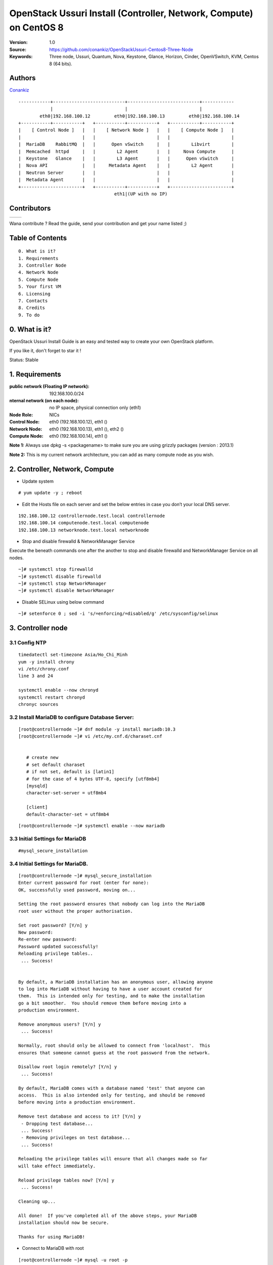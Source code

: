 =====================================================================
  OpenStack Ussuri Install (Controller, Network, Compute) on CentOS 8
=====================================================================

:Version: 1.0
:Source: https://github.com/conankiz/OpenStackUssuri-Centos8-Three-Node
:Keywords: Three node, Ussuri, Quantum, Nova, Keystone, Glance, Horizon, Cinder, OpenVSwitch, KVM, Centos 8 (64 bits).

Authors
==========

`Conankiz <http://www.linkedin.com/profile/>`_ 

::

      ------------+---------------------------+---------------------------+------------
                  |                           |                           |
              eth0|192.168.100.12         eth0|192.168.100.13         eth0|192.168.100.14
      +-----------+-----------+   +-----------+-----------+   +-----------+-----------+
      |    [ Control Node ]   |   |    [ Network Node ]   |   |    [ Compute Node ]   |
      |                       |   |                       |   |                       |
      |  MariaDB    RabbitMQ  |   |      Open vSwitch     |   |        Libvirt        |
      |  Memcached  httpd     |   |        L2 Agent       |   |     Nova Compute      |
      |  Keystone   Glance    |   |        L3 Agent       |   |      Open vSwitch     |
      |  Nova API             |   |     Metadata Agent    |   |        L2 Agent       |
      |  Neutron Server       |   |                       |   |                       |
      |  Metadata Agent       |   |                       |   |                       |
      +-----------------------+   +-----------+-----------+   +-----------------------+
                                          eth1|(UP with no IP)

Contributors
==========

=================================================== =======================================================

 
=================================================== =======================================================

Wana contribute ? Read the guide, send your contribution and get your name listed ;)

Table of Contents
=================

::

  0. What is it?
  1. Requirements
  3. Controller Node
  4. Network Node
  5. Compute Node
  5. Your first VM
  6. Licensing
  7. Contacts
  8. Credits
  9. To do

0. What is it?
==============

OpenStack Ussuri Install Guide is an easy and tested way to create your own OpenStack platform. 

If you like it, don't forget to star it !

Status: Stable


1. Requirements
====================
:public network (Floating IP network): 192.168.100.0/24
:nternal network (on each node): no IP space, physical connection only (eth1)
:Node Role: NICs
:Control Node: eth0 (192.168.100.12), eth1 ()
:Network Node: eth0 (192.168.100.13), eth1 (), eth2 ()
:Compute Node: eth0 (192.168.100.14), eth1 ()

**Note 1:** Always use dpkg -s <packagename> to make sure you are using grizzly packages (version : 2013.1)

**Note 2:** This is my current network architecture, you can add as many compute node as you wish.

.. image:: http://i.imgur.com/Frsughe.jpg

2. Controller, Network, Compute
====================
- Update system
::

  # yum update -y ; reboot
   
- Edit the Hosts file on each server and set the below entries in case you don’t your local DNS server.
::

    192.168.100.12 controllernode.test.local controllernode
    192.168.100.14 computenode.test.local computenode
    192.168.100.13 networknode.test.local networknode

- Stop and disable firewalld & NetworkManager Service
Execute the beneath commands one after the another to stop and disable firewalld and NetworkManager Service on all nodes.
::

    ~]# systemctl stop firewalld 
    ~]# systemctl disable firewalld 
    ~]# systemctl stop NetworkManager 
    ~]# systemctl disable NetworkManager
    
- Disable SELinux using below command
::

    ~]# setenforce 0 ; sed -i 's/=enforcing/=disabled/g' /etc/sysconfig/selinux
    
3. Controller node
====================
3.1 Config NTP
--------------
::

    timedatectl set-timezone Asia/Ho_Chi_Minh
    yum -y install chrony
    vi /etc/chrony.conf
    line 3 and 24

    systemctl enable --now chronyd
    systemctl restart chronyd
    chronyc sources


3.2 Install MariaDB to configure Database Server:
---------------
::

   [root@controllernode ~]# dnf module -y install mariadb:10.3
   [root@controllernode ~]# vi /etc/my.cnf.d/charaset.cnf
  
   
      # create new
      # set default charaset
      # if not set, default is [latin1]
      # for the case of 4 bytes UTF-8, specify [utf8mb4]
      [mysqld]
      character-set-server = utf8mb4

      [client]
      default-character-set = utf8mb4
::

  [root@controllernode ~]# systemctl enable --now mariadb

3.3 Initial Settings for MariaDB
----------------
::

    #mysql_secure_installation
    
3.4 	Initial Settings for MariaDB.
----------------
::

      [root@controllernode ~]# mysql_secure_installation
      Enter current password for root (enter for none): 
      OK, successfully used password, moving on...

      Setting the root password ensures that nobody can log into the MariaDB
      root user without the proper authorisation.

      Set root password? [Y/n] y
      New password: 
      Re-enter new password: 
      Password updated successfully!
      Reloading privilege tables..
       ... Success!


      By default, a MariaDB installation has an anonymous user, allowing anyone
      to log into MariaDB without having to have a user account created for
      them.  This is intended only for testing, and to make the installation
      go a bit smoother.  You should remove them before moving into a
      production environment.

      Remove anonymous users? [Y/n] y
       ... Success!

      Normally, root should only be allowed to connect from 'localhost'.  This
      ensures that someone cannot guess at the root password from the network.

      Disallow root login remotely? [Y/n] y
       ... Success!

      By default, MariaDB comes with a database named 'test' that anyone can
      access.  This is also intended only for testing, and should be removed
      before moving into a production environment.

      Remove test database and access to it? [Y/n] y
       - Dropping test database...
       ... Success!
       - Removing privileges on test database...
       ... Success!

      Reloading the privilege tables will ensure that all changes made so far
      will take effect immediately.

      Reload privilege tables now? [Y/n] y
       ... Success!

      Cleaning up...

      All done!  If you've completed all of the above steps, your MariaDB
      installation should now be secure.

      Thanks for using MariaDB!

- Connect to MariaDB with root
::

    [root@controllernode ~]# mysql -u root -p
    Enter password: 
    Welcome to the MariaDB monitor.  Commands end with ; or \g.
    Your MariaDB connection id is 18
    Server version: 10.3.17-MariaDB MariaDB Server

    Copyright (c) 2000, 2018, Oracle, MariaDB Corporation Ab and others.

    Type 'help;' or '\h' for help. Type '\c' to clear the current input statement.

    MariaDB [(none)]>
    
3.5 Add Repository of Openstack Ussuri and also Upgrade CentOS System
------------
- Especially, it needs to upgrade some Python3 packages from Openstack Ussuri repository.
::

     [root@controllernode ~]# dnf -y install centos-release-openstack-ussuri
     [root@controllernode ~]# sed -i -e "s/enabled=1/enabled=0/g" /etc/yum.repos.d/CentOS-OpenStack-ussuri.repo
     [root@controllernode ~]# dnf --enablerepo=centos-openstack-ussuri -y upgrade

3.6 	Install RabbitMQ, Memcached.
---------------
- enable PowerTools
::

    [root@controllernode ~]# dnf --enablerepo=PowerTools -y install rabbitmq-server memcached
    [root@controllernode ~]# vi /etc/my.cnf.d/mariadb-server.cnf
      # add into [mysqld] section
      [mysqld]
      .....
      .....
      # default value 151 is not enough on Openstack Env
      max_connections=500
      
    [root@controllernode ~]# vi /etc/sysconfig/memcached
      # line 5: change (listen all)
      OPTIONS="-l 0.0.0.0,::"
    
    [root@controllernode ~]# systemctl restart mariadb rabbitmq-server memcached
    [root@controllernode ~]# systemctl enable mariadb rabbitmq-server memcached
    
- add openstack user
- set any password you like for [password]

::

    [root@controllernode ~]# rabbitmqctl add_user openstack password
    Adding user "openstack"
    [root@controllernode ~]# rabbitmqctl set_permissions openstack ".*" ".*" ".*"
    Setting permissions for user "openstack" in vhost "/" ...


3.7 Configure Keystone
------------
Install and Configure OpenStack Identity Service (Keystone)
- Add a User and Database on MariaDB for Keystone

::

      [root@controllernode ~]# mysql -u root -p
      Enter password: 
      Welcome to the MariaDB monitor.  Commands end with ; or \g.
      Your MariaDB connection id is 8
      Server version: 10.3.17-MariaDB MariaDB Server

      Copyright (c) 2000, 2018, Oracle, MariaDB Corporation Ab and others.

      Type 'help;' or '\h' for help. Type '\c' to clear the current input statement.

      MariaDB [(none)]> create database keystone;
      Query OK, 1 row affected (0.001 sec)

      MariaDB [(none)]> grant all privileges on keystone.* to keystone@'localhost' identified by 'password'; 
      Query OK, 0 rows affected (0.003 sec)

      MariaDB [(none)]> grant all privileges on keystone.* to keystone@'%' identified by 'password'; 
      Query OK, 0 rows affected (0.000 sec)

      MariaDB [(none)]> flush privileges;
      Query OK, 0 rows affected (0.001 sec)

      MariaDB [(none)]> exit
      Bye

- Install Keystone
 + install from Ussuri, EPEL, PowerTools
 
::
    
    [root@controllernode ~]# dnf --enablerepo=centos-openstack-ussuri,PowerTools -y install openstack-keystone python3-openstackclient httpd mod_ssl python3-mod_wsgi python3-oauth2client
 
- Config Keystone

::
      
      
      [root@controllernode ~]# vi /etc/keystone/keystone.conf
      # line 430: add the line to specify Memcache server
      memcache_servers = 192.168.100.12:11211
      # line 574: add the line to specify MariaDB connection info
      connection = mysql+pymysql://keystone:password@192.168.100.12/keystone
      # line 2446: uncomment
      provider = fernet
      
      [root@controllernode ~]# su -s /bin/bash keystone -c "keystone-manage db_sync"
  + initialize keys
  ::
  
      [root@controllernode ~]# keystone-manage fernet_setup --keystone-user keystone --keystone-group keystone
      [root@controllernode ~]# keystone-manage credential_setup --keystone-user keystone --keystone-group keystone
  
  + define Keystone Host
  ::
  
      [root@controllernode ~]# export controller=192.168.100.12
  + bootstrap keystone
  +replace any password you like for [adminpassword] section
  ::
  
        [root@controllernode ~]# keystone-manage bootstrap --bootstrap-password adminpassword \
        > --bootstrap-admin-url http://$controller:5000/v3/ \
        > --bootstrap-internal-url http://$controller:5000/v3/ \
        > --bootstrap-public-url http://$controller:5000/v3/ \
        > --bootstrap-region-id RegionOne
- 	Enable settings for Keystone and start Apache httpd
::

      [root@controllernode ~]# vi /etc/httpd/conf/httpd.conf
      # line 98: uncomment and change to your server name
      ServerName ServerName controllernode.test.local:80
      
      [root@controllernode ~]# ln -s /usr/share/keystone/wsgi-keystone.conf /etc/httpd/conf.d/
      [root@controllernode ~]# systemctl enable --now httpd
      Created symlink /etc/systemd/system/multi-user.target.wants/httpd.service → /usr/lib/systemd/system/httpd.service.
      
3.7.1 Add Projects on Keystone
* Create and Load environment variables file
  The password for [OS_PASSWORD] is the one you set it on bootstrapping keystone.
  The URL for [OS_AUTH_URL] is the Keystone server's hostname or IP address.
  ::
  
    [root@controllernode ~]#  vi ~/keystonerc
    
    export OS_PROJECT_DOMAIN_NAME=default
    export OS_USER_DOMAIN_NAME=default
    export OS_PROJECT_NAME=admin
    export OS_USERNAME=admin
    export OS_PASSWORD=adminpassword
    export OS_AUTH_URL=http://10.0.0.30:5000/v3
    export OS_IDENTITY_API_VERSION=3
    export OS_IMAGE_API_VERSION=2
    export PS1='[\u@\h \W(keystone)]\$ '
    
    [root@controllernode ~]# chmod 600 ~/keystonerc
    [root@controllernode ~]# source ~/keystonerc
    [root@controllernode ~(keystone)]# echo "source ~/keystonerc " >> ~/.bash_profile
    
* create [service] project
::

    [root@controllernode ~(keystone)]# openstack project create --domain default --description "Service Project" service
    +-------------+----------------------------------+
    | Field       | Value                            |
    +-------------+----------------------------------+
    | description | Service Project                  |
    | domain_id   | default                          |
    | enabled     | True                             |
    | id          | 0834ee0e0aab41faaea4652d5880fa90 |
    | is_domain   | False                            |
    | name        | service                          |
    | options     | {}                               |
    | parent_id   | default                          |
    | tags        | []                               |
    +-------------+----------------------------------+
    
* confirm settings
::

      [root@controllernode ~(keystone)]# openstack project list
      +----------------------------------+---------+
      | ID                               | Name    |
      +----------------------------------+---------+
      | 0834ee0e0aab41faaea4652d5880fa90 | service |
      | 0ac7f9ef37e340cc9aaeba4ef1d3d15e | admin   |
      +----------------------------------+---------+
3.9. Configure Glance - Install and Configure OpenStack Image Service (Glance)
-------------------
- Add users and others for Glance in Keystone
   * create [glance] user in [service] project::
   
      [root@controllernode ~(keystone)]# openstack user create --domain default --project service --password servicepassword glance
      +---------------------+----------------------------------+
      | Field               | Value                            |
      +---------------------+----------------------------------+
      | default_project_id  | 0834ee0e0aab41faaea4652d5880fa90 |
      | domain_id           | default                          |
      | enabled             | True                             |
      | id                  | 4354f39a6fec461f9659a1dd5dc124e6 |
      | name                | glance                           |
      | options             | {}                               |
      | password_expires_at | None                             |
      +---------------------+----------------------------------+
  * add [glance] user in [admin] role::
      
      [root@controllernode ~(keystone)]# openstack role add --project service --user glance admin
      
  * create service entry for [glance]::
      
      [root@controllernode ~(keystone)]# openstack service create --name glance --description "OpenStack Image service" image
      +-------------+----------------------------------+
      | Field       | Value                            |
      +-------------+----------------------------------+
      | description | OpenStack Image service          |
      | enabled     | True                             |
      | id          | a82f9d6328db46a284a2df2c42cbbb52 |
      | name        | glance                           |
      | type        | image                            |
      +-------------+----------------------------------+
      
   * define Glance API Host::
   
      [root@controllernode ~(keystone)]# export controller=192.168.100.12
      
   * create endpoint for [glance] (public)::
      
      [root@controllernode ~(keystone)]# openstack endpoint create --region RegionOne image public http://$controllernode:9292
      +--------------+----------------------------------+
      | Field        | Value                            |
      +--------------+----------------------------------+
      | enabled      | True                             |
      | id           | e7cbcc9df4b04480a57ae8eb311906a9 |
      | interface    | public                           |
      | region       | RegionOne                        |
      | region_id    | RegionOne                        |
      | service_id   | a82f9d6328db46a284a2df2c42cbbb52 |
      | service_name | glance                           |
      | service_type | image                            |
      | url          | http://192.168.100.12:9292       |
      +--------------+----------------------------------+
      
   * create endpoint for [glance] (internal)::
   
      [root@controllernode ~(keystone)]# openstack endpoint create --region RegionOne image internal http://192.168.100.12:9292
      +--------------+----------------------------------+
      | Field        | Value                            |
      +--------------+----------------------------------+
      | enabled      | True                             |
      | id           | bc91960d561340249af12f06b081cf0d |
      | interface    | internal                         |
      | region       | RegionOne                        |
      | region_id    | RegionOne                        |
      | service_id   | a82f9d6328db46a284a2df2c42cbbb52 |
      | service_name | glance                           |
      | service_type | image                            |
      | url          | http://192.168.100.12:9292       |
      +--------------+----------------------------------+
      
   * create endpoint for [glance] (admin)::
      
      [root@controllernode ~(keystone)]# openstack endpoint create --region RegionOne image admin http://192.168.100.12:9292
      +--------------+----------------------------------+
      | Field        | Value                            |
      +--------------+----------------------------------+
      | enabled      | True                             |
      | id           | 267a040c6592460aaff7bb49fea9e3a3 |
      | interface    | admin                            |
      | region       | RegionOne                        |
      | region_id    | RegionOne                        |
      | service_id   | a82f9d6328db46a284a2df2c42cbbb52 |
      | service_name | glance                           |
      | service_type | image                            |
      | url          | http://192.168.100.12:9292       |
      +--------------+----------------------------------+
      
- Add a User and Database on MariaDB for Glance.
::

      [root@controllernode ~(keystone)]# mysql -u root -p
      Enter password: 
      Welcome to the MariaDB monitor.  Commands end with ; or \g.
      Your MariaDB connection id is 16
      Server version: 10.3.17-MariaDB MariaDB Server

      Copyright (c) 2000, 2018, Oracle, MariaDB Corporation Ab and others.

      Type 'help;' or '\h' for help. Type '\c' to clear the current input statement.

      MariaDB [(none)]> create database glance; 
      Query OK, 1 row affected (0.007 sec)

      MariaDB [(none)]> grant all privileges on glance.* to glance@'localhost' identified by 'password';
      Query OK, 0 rows affected (0.016 sec)

      MariaDB [(none)]> grant all privileges on glance.* to glance@'%' identified by 'password';
      Query OK, 0 rows affected (0.000 sec)

      MariaDB [(none)]> flush privileges; 
      Query OK, 0 rows affected (0.008 sec)

      MariaDB [(none)]> exit
      Bye
- Install Glance.
  * install from Ussuri, EPEL, PowerTools::
  
      [root@controllernode ~(keystone)]# dnf --enablerepo=centos-openstack-ussuri,PowerTools,epel -y install openstack-glance
      
- Configure Glance
 ::
      
      [root@controllernode ~(keystone)]# mv /etc/glance/glance-api.conf /etc/glance/glance-api.conf.org
      [root@controllernode ~(keystone)]# vi /etc/glance/glance-api.conf
      # create new
      [DEFAULT]
      bind_host = 0.0.0.0

      [glance_store]
      stores = file,http
      default_store = file
      filesystem_store_datadir = /var/lib/glance/images/

      [database]
      # MariaDB connection info
      connection = mysql+pymysql://glance:password@192.168.100.12/glance

      # keystone auth info
      [keystone_authtoken]
      www_authenticate_uri = http://192.168.100.12:5000
      auth_url = http://192.168.100.12:5000
      memcached_servers = 192.168.100.12:11211
      auth_type = password
      project_domain_name = default
      user_domain_name = default
      project_name = service
      username = glance
      password = servicepassword

      [paste_deploy]
      flavor = keystone


      [root@controllernode ~(keystone)]# chmod 640 /etc/glance/glance-api.conf
      [root@controllernode ~(keystone)]# chown root:glance /etc/glance/glance-api.conf
      [root@controllernode ~(keystone)]# su -s /bin/bash glance -c "glance-manage db_sync"

      [root@controllernode ~(keystone)]# systemctl enable --now openstack-glance-api
      Created symlink /etc/systemd/system/multi-user.target.wants/openstack-glance-api.service → /usr/lib/systemd/system/openstack-glance-api.service.


3.10. Add VM Images


* Create these databases::

   mysql -u root -p
   
   #Keystone
   CREATE DATABASE keystone;
   GRANT ALL ON keystone.* TO 'keystoneUser'@'%' IDENTIFIED BY 'keystonePass';
   
   #Glance
   CREATE DATABASE glance;
   GRANT ALL ON glance.* TO 'glanceUser'@'%' IDENTIFIED BY 'glancePass';

   #Quantum
   CREATE DATABASE quantum;
   GRANT ALL ON quantum.* TO 'quantumUser'@'%' IDENTIFIED BY 'quantumPass';

   #Nova
   CREATE DATABASE nova;
   GRANT ALL ON nova.* TO 'novaUser'@'%' IDENTIFIED BY 'novaPass';      

   #Cinder
   CREATE DATABASE cinder;
   GRANT ALL ON cinder.* TO 'cinderUser'@'%' IDENTIFIED BY 'cinderPass';

   quit;
 
2.5. Others
-------------------

* Install other services::

   apt-get install -y vlan bridge-utils

* Enable IP_Forwarding::

   sed -i 's/#net.ipv4.ip_forward=1/net.ipv4.ip_forward=1/' /etc/sysctl.conf

   # To save you from rebooting, perform the following
   sysctl net.ipv4.ip_forward=1

2.6. Keystone
-------------------

* Start by the keystone packages::

   apt-get install -y keystone

* Adapt the connection attribute in the /etc/keystone/keystone.conf to the new database::

   connection = mysql://keystoneUser:keystonePass@10.10.10.51/keystone

* Restart the identity service then synchronize the database::

   service keystone restart
   keystone-manage db_sync

* Fill up the keystone database using the two scripts available in the `Scripts folder <https://github.com/mseknibilel/OpenStack-Grizzly-Install-Guide/tree/OVS_MultiNode/KeystoneScripts>`_ of this git repository::

   #Modify the **HOST_IP** and **EXT_HOST_IP** variables before executing the scripts
   
   wget https://raw.github.com/mseknibilel/OpenStack-Grizzly-Install-Guide/OVS_MultiNode/KeystoneScripts/keystone_basic.sh
   wget https://raw.github.com/mseknibilel/OpenStack-Grizzly-Install-Guide/OVS_MultiNode/KeystoneScripts/keystone_endpoints_basic.sh

   chmod +x keystone_basic.sh
   chmod +x keystone_endpoints_basic.sh

   ./keystone_basic.sh
   ./keystone_endpoints_basic.sh

* Create a simple credential file and load it so you won't be bothered later::

   nano creds

   #Paste the following:
   export OS_TENANT_NAME=admin
   export OS_USERNAME=admin
   export OS_PASSWORD=admin_pass
   export OS_AUTH_URL="http://192.168.100.51:5000/v2.0/"

   # Load it:
   source creds

* To test Keystone, we use a simple CLI command::

   keystone user-list

2.7. Glance
-------------------

* We Move now to Glance installation::

   apt-get install -y glance

* Update /etc/glance/glance-api-paste.ini with::

   [filter:authtoken]
   paste.filter_factory = keystoneclient.middleware.auth_token:filter_factory
   delay_auth_decision = true
   auth_host = 10.10.10.51
   auth_port = 35357
   auth_protocol = http
   admin_tenant_name = service
   admin_user = glance
   admin_password = service_pass

* Update the /etc/glance/glance-registry-paste.ini with::

   [filter:authtoken]
   paste.filter_factory = keystoneclient.middleware.auth_token:filter_factory
   auth_host = 10.10.10.51
   auth_port = 35357
   auth_protocol = http
   admin_tenant_name = service
   admin_user = glance
   admin_password = service_pass

* Update /etc/glance/glance-api.conf with::

   sql_connection = mysql://glanceUser:glancePass@10.10.10.51/glance

* And::

   [paste_deploy]
   flavor = keystone
   
* Update the /etc/glance/glance-registry.conf with::

   sql_connection = mysql://glanceUser:glancePass@10.10.10.51/glance

* And::

   [paste_deploy]
   flavor = keystone

* Restart the glance-api and glance-registry services::

   service glance-api restart; service glance-registry restart

* Synchronize the glance database::

   glance-manage db_sync

* To test Glance, upload the cirros cloud image directly from the internet::

   glance image-create --name myFirstImage --is-public true --container-format bare --disk-format qcow2 --location http://download.cirros-cloud.net/0.3.1/cirros-0.3.1-x86_64-disk.img

* Now list the image to see what you have just uploaded::

   glance image-list

2.8. Quantum
-------------------

* Install the Quantum server and the OpenVSwitch package collection::

   apt-get install -y quantum-server

* Edit the OVS plugin configuration file /etc/quantum/plugins/openvswitch/ovs_quantum_plugin.ini with:: 

   #Under the database section
   [DATABASE]
   sql_connection = mysql://quantumUser:quantumPass@10.10.10.51/quantum

   #Under the OVS section
   [OVS]
   tenant_network_type = gre
   tunnel_id_ranges = 1:1000
   enable_tunneling = True

   #Firewall driver for realizing quantum security group function
   [SECURITYGROUP]
   firewall_driver = quantum.agent.linux.iptables_firewall.OVSHybridIptablesFirewallDriver

* Edit /etc/quantum/api-paste.ini ::

   [filter:authtoken]
   paste.filter_factory = keystoneclient.middleware.auth_token:filter_factory
   auth_host = 10.10.10.51
   auth_port = 35357
   auth_protocol = http
   admin_tenant_name = service
   admin_user = quantum
   admin_password = service_pass

* Update the /etc/quantum/quantum.conf::

   [keystone_authtoken]
   auth_host = 10.10.10.51
   auth_port = 35357
   auth_protocol = http
   admin_tenant_name = service
   admin_user = quantum
   admin_password = service_pass
   signing_dir = /var/lib/quantum/keystone-signing

* Restart the quantum server::

   service quantum-server restart

2.9. Nova
------------------

* Start by installing nova components::

   apt-get install -y nova-api nova-cert novnc nova-consoleauth nova-scheduler nova-novncproxy nova-doc nova-conductor

* Now modify authtoken section in the /etc/nova/api-paste.ini file to this::

   [filter:authtoken]
   paste.filter_factory = keystoneclient.middleware.auth_token:filter_factory
   auth_host = 10.10.10.51
   auth_port = 35357
   auth_protocol = http
   admin_tenant_name = service
   admin_user = nova
   admin_password = service_pass
   signing_dirname = /tmp/keystone-signing-nova
   # Workaround for https://bugs.launchpad.net/nova/+bug/1154809
   auth_version = v2.0

* Modify the /etc/nova/nova.conf like this::

   [DEFAULT] 
   logdir=/var/log/nova
   state_path=/var/lib/nova
   lock_path=/run/lock/nova
   verbose=True
   api_paste_config=/etc/nova/api-paste.ini
   compute_scheduler_driver=nova.scheduler.simple.SimpleScheduler
   rabbit_host=10.10.10.51
   nova_url=http://10.10.10.51:8774/v1.1/
   sql_connection=mysql://novaUser:novaPass@10.10.10.51/nova
   root_helper=sudo nova-rootwrap /etc/nova/rootwrap.conf

   # Auth
   use_deprecated_auth=false
   auth_strategy=keystone

   # Imaging service
   glance_api_servers=10.10.10.51:9292
   image_service=nova.image.glance.GlanceImageService

   # Vnc configuration
   novnc_enabled=true
   novncproxy_base_url=http://192.168.100.51:6080/vnc_auto.html
   novncproxy_port=6080
   vncserver_proxyclient_address=10.10.10.51
   vncserver_listen=0.0.0.0

   # Network settings
   network_api_class=nova.network.quantumv2.api.API
   quantum_url=http://10.10.10.51:9696
   quantum_auth_strategy=keystone
   quantum_admin_tenant_name=service
   quantum_admin_username=quantum
   quantum_admin_password=service_pass
   quantum_admin_auth_url=http://10.10.10.51:35357/v2.0
   libvirt_vif_driver=nova.virt.libvirt.vif.LibvirtHybridOVSBridgeDriver
   linuxnet_interface_driver=nova.network.linux_net.LinuxOVSInterfaceDriver
   #If you want Quantum + Nova Security groups
   firewall_driver=nova.virt.firewall.NoopFirewallDriver
   security_group_api=quantum
   #If you want Nova Security groups only, comment the two lines above and uncomment line -1-.
   #-1-firewall_driver=nova.virt.libvirt.firewall.IptablesFirewallDriver

   #Metadata
   service_quantum_metadata_proxy = True
   quantum_metadata_proxy_shared_secret = helloOpenStack

   # Compute #
   compute_driver=libvirt.LibvirtDriver

   # Cinder #
   volume_api_class=nova.volume.cinder.API
   osapi_volume_listen_port=5900

* Synchronize your database::

   nova-manage db sync

* Restart nova-* services::

   cd /etc/init.d/; for i in $( ls nova-* ); do sudo service $i restart; done   

* Check for the smiling faces on nova-* services to confirm your installation::

   nova-manage service list

2.10. Cinder
--------------

* Install the required packages::

   apt-get install -y cinder-api cinder-scheduler cinder-volume iscsitarget open-iscsi iscsitarget-dkms

* Configure the iscsi services::

   sed -i 's/false/true/g' /etc/default/iscsitarget

* Restart the services::
   
   service iscsitarget start
   service open-iscsi start

* Configure /etc/cinder/api-paste.ini like the following::

   [filter:authtoken]
   paste.filter_factory = keystoneclient.middleware.auth_token:filter_factory
   service_protocol = http
   service_host = 192.168.100.51
   service_port = 5000
   auth_host = 10.10.10.51
   auth_port = 35357
   auth_protocol = http
   admin_tenant_name = service
   admin_user = cinder
   admin_password = service_pass
   signing_dir = /var/lib/cinder

* Edit the /etc/cinder/cinder.conf to::

   [DEFAULT]
   rootwrap_config=/etc/cinder/rootwrap.conf
   sql_connection = mysql://cinderUser:cinderPass@10.10.10.51/cinder
   api_paste_config = /etc/cinder/api-paste.ini
   iscsi_helper=ietadm
   volume_name_template = volume-%s
   volume_group = cinder-volumes
   verbose = True
   auth_strategy = keystone
   iscsi_ip_address=10.10.10.51

* Then, synchronize your database::

   cinder-manage db sync

* Finally, don't forget to create a volumegroup and name it cinder-volumes::

   dd if=/dev/zero of=cinder-volumes bs=1 count=0 seek=2G
   losetup /dev/loop2 cinder-volumes
   fdisk /dev/loop2
   #Type in the followings:
   n
   p
   1
   ENTER
   ENTER
   t
   8e
   w

* Proceed to create the physical volume then the volume group::

   pvcreate /dev/loop2
   vgcreate cinder-volumes /dev/loop2

**Note:** Beware that this volume group gets lost after a system reboot. (Click `Here <https://github.com/mseknibilel/OpenStack-Folsom-Install-guide/blob/master/Tricks%26Ideas/load_volume_group_after_system_reboot.rst>`_ to know how to load it after a reboot) 

* Restart the cinder services::

   cd /etc/init.d/; for i in $( ls cinder-* ); do sudo service $i restart; done

* Verify if cinder services are running::

   cd /etc/init.d/; for i in $( ls cinder-* ); do sudo service $i status; done

2.11. Horizon
--------------

* To install horizon, proceed like this ::

   apt-get install -y openstack-dashboard memcached

* If you don't like the OpenStack ubuntu theme, you can remove the package to disable it::

   dpkg --purge openstack-dashboard-ubuntu-theme 

* Reload Apache and memcached::

   service apache2 restart; service memcached restart

* Check OpenStack Dashboard at http://192.168.100.51/horizon. We can login with the admin / admin_pass


3. Network Node
================

3.1. Preparing the Node
------------------

* After you install Ubuntu 12.04 or 13.04 Server 64bits, Go in sudo mode::

   sudo su

* Add Grizzly repositories [Only for Ubuntu 12.04]::

   apt-get install -y ubuntu-cloud-keyring 
   echo deb http://ubuntu-cloud.archive.canonical.com/ubuntu precise-updates/grizzly main >> /etc/apt/sources.list.d/grizzly.list

* Update your system::

   apt-get update -y
   apt-get upgrade -y
   apt-get dist-upgrade -y

* Install ntp service::

   apt-get install -y ntp

* Configure the NTP server to follow the controller node::
   
   #Comment the ubuntu NTP servers
   sed -i 's/server 0.ubuntu.pool.ntp.org/#server 0.ubuntu.pool.ntp.org/g' /etc/ntp.conf
   sed -i 's/server 1.ubuntu.pool.ntp.org/#server 1.ubuntu.pool.ntp.org/g' /etc/ntp.conf
   sed -i 's/server 2.ubuntu.pool.ntp.org/#server 2.ubuntu.pool.ntp.org/g' /etc/ntp.conf
   sed -i 's/server 3.ubuntu.pool.ntp.org/#server 3.ubuntu.pool.ntp.org/g' /etc/ntp.conf
   
   #Set the network node to follow up your conroller node
   sed -i 's/server ntp.ubuntu.com/server 10.10.10.51/g' /etc/ntp.conf

   service ntp restart  

* Install other services::

   apt-get install -y vlan bridge-utils

* Enable IP_Forwarding::

   sed -i 's/#net.ipv4.ip_forward=1/net.ipv4.ip_forward=1/' /etc/sysctl.conf
   
   # To save you from rebooting, perform the following
   sysctl net.ipv4.ip_forward=1

3.2.Networking
------------

* 3 NICs must be present::
   
   # OpenStack management
   auto eth0
   iface eth0 inet static
   address 10.10.10.52
   netmask 255.255.255.0

   # VM Configuration
   auto eth1
   iface eth1 inet static
   address 10.20.20.52
   netmask 255.255.255.0

   # VM internet Access
   auto eth2
   iface eth2 inet static
   address 192.168.100.52
   netmask 255.255.255.0

3.4. OpenVSwitch (Part1)
------------------

* Install the openVSwitch::

   apt-get install -y openvswitch-switch openvswitch-datapath-dkms

* Create the bridges::

   #br-int will be used for VM integration	
   ovs-vsctl add-br br-int

   #br-ex is used to make to VM accessible from the internet
   ovs-vsctl add-br br-ex

3.5. Quantum
------------------

* Install the Quantum openvswitch agent, l3 agent and dhcp agent::

   apt-get -y install quantum-plugin-openvswitch-agent quantum-dhcp-agent quantum-l3-agent quantum-metadata-agent

* Edit /etc/quantum/api-paste.ini::

   [filter:authtoken]
   paste.filter_factory = keystoneclient.middleware.auth_token:filter_factory
   auth_host = 10.10.10.51
   auth_port = 35357
   auth_protocol = http
   admin_tenant_name = service
   admin_user = quantum
   admin_password = service_pass

* Edit the OVS plugin configuration file /etc/quantum/plugins/openvswitch/ovs_quantum_plugin.ini with:: 

   #Under the database section
   [DATABASE]
   sql_connection = mysql://quantumUser:quantumPass@10.10.10.51/quantum

   #Under the OVS section
   [OVS]
   tenant_network_type = gre
   tunnel_id_ranges = 1:1000
   integration_bridge = br-int
   tunnel_bridge = br-tun
   local_ip = 10.20.20.52
   enable_tunneling = True

   #Firewall driver for realizing quantum security group function
   [SECURITYGROUP]
   firewall_driver = quantum.agent.linux.iptables_firewall.OVSHybridIptablesFirewallDriver

* Update /etc/quantum/metadata_agent.ini::
   
   # The Quantum user information for accessing the Quantum API.
   auth_url = http://10.10.10.51:35357/v2.0
   auth_region = RegionOne
   admin_tenant_name = service
   admin_user = quantum
   admin_password = service_pass

   # IP address used by Nova metadata server
   nova_metadata_ip = 10.10.10.51

   # TCP Port used by Nova metadata server
   nova_metadata_port = 8775

   metadata_proxy_shared_secret = helloOpenStack

* Make sure that your rabbitMQ IP in /etc/quantum/quantum.conf is set to the controller node::

   rabbit_host = 10.10.10.51

   #And update the keystone_authtoken section

   [keystone_authtoken]
   auth_host = 10.10.10.51
   auth_port = 35357
   auth_protocol = http
   admin_tenant_name = service
   admin_user = quantum
   admin_password = service_pass
   signing_dir = /var/lib/quantum/keystone-signing

* Edit /etc/sudoers.d/quantum_sudoers to give it full access like this (This is unfortunatly mandatory) ::

   nano /etc/sudoers.d/quantum_sudoers
   
   #Modify the quantum user
   quantum ALL=NOPASSWD: ALL

* Restart all the services::

   cd /etc/init.d/; for i in $( ls quantum-* ); do sudo service $i restart; done

3.4. OpenVSwitch (Part2)
------------------
* Edit the eth2 in /etc/network/interfaces to become like this::

   # VM internet Access
   auto eth2
   iface eth2 inet manual
   up ifconfig $IFACE 0.0.0.0 up
   up ip link set $IFACE promisc on
   down ip link set $IFACE promisc off
   down ifconfig $IFACE down

* Add the eth2 to the br-ex::

   #Internet connectivity will be lost after this step but this won't affect OpenStack's work
   ovs-vsctl add-port br-ex eth2

   #If you want to get internet connection back, you can assign the eth2's IP address to the br-ex in the /etc/network/interfaces file.

4. Compute Node
=========================

4.1. Preparing the Node
------------------

* After you install Ubuntu 12.04 or 13.04 Server 64bits, Go in sudo mode::

   sudo su

* Add Grizzly repositories [Only for Ubuntu 12.04]::

   apt-get install -y ubuntu-cloud-keyring 
   echo deb http://ubuntu-cloud.archive.canonical.com/ubuntu precise-updates/grizzly main >> /etc/apt/sources.list.d/grizzly.list


* Update your system::

   apt-get update -y
   apt-get upgrade -y
   apt-get dist-upgrade -y

* Reboot (you might have new kernel)

* Install ntp service::

   apt-get install -y ntp

* Configure the NTP server to follow the controller node::
   
   #Comment the ubuntu NTP servers
   sed -i 's/server 0.ubuntu.pool.ntp.org/#server 0.ubuntu.pool.ntp.org/g' /etc/ntp.conf
   sed -i 's/server 1.ubuntu.pool.ntp.org/#server 1.ubuntu.pool.ntp.org/g' /etc/ntp.conf
   sed -i 's/server 2.ubuntu.pool.ntp.org/#server 2.ubuntu.pool.ntp.org/g' /etc/ntp.conf
   sed -i 's/server 3.ubuntu.pool.ntp.org/#server 3.ubuntu.pool.ntp.org/g' /etc/ntp.conf
   
   #Set the compute node to follow up your conroller node
   sed -i 's/server ntp.ubuntu.com/server 10.10.10.51/g' /etc/ntp.conf

   service ntp restart  

* Install other services::

   apt-get install -y vlan bridge-utils

* Enable IP_Forwarding::

   sed -i 's/#net.ipv4.ip_forward=1/net.ipv4.ip_forward=1/' /etc/sysctl.conf
   
   # To save you from rebooting, perform the following
   sysctl net.ipv4.ip_forward=1

4.2.Networking
------------

* Perform the following::
   
   # OpenStack management
   auto eth0
   iface eth0 inet static
   address 10.10.10.53
   netmask 255.255.255.0

   # VM Configuration
   auto eth1
   iface eth1 inet static
   address 10.20.20.53
   netmask 255.255.255.0

4.3 KVM
------------------

* make sure that your hardware enables virtualization::

   apt-get install -y cpu-checker
   kvm-ok

* Normally you would get a good response. Now, move to install kvm and configure it::

   apt-get install -y kvm libvirt-bin pm-utils

* Edit the cgroup_device_acl array in the /etc/libvirt/qemu.conf file to::

   cgroup_device_acl = [
   "/dev/null", "/dev/full", "/dev/zero",
   "/dev/random", "/dev/urandom",
   "/dev/ptmx", "/dev/kvm", "/dev/kqemu",
   "/dev/rtc", "/dev/hpet","/dev/net/tun"
   ]

* Delete default virtual bridge ::

   virsh net-destroy default
   virsh net-undefine default

* Enable live migration by updating /etc/libvirt/libvirtd.conf file::

   listen_tls = 0
   listen_tcp = 1
   auth_tcp = "none"

* Edit libvirtd_opts variable in /etc/init/libvirt-bin.conf file::

   env libvirtd_opts="-d -l"

* Edit /etc/default/libvirt-bin file ::

   libvirtd_opts="-d -l"

* Restart the libvirt service and dbus to load the new values::

    service dbus restart && service libvirt-bin restart

4.4. OpenVSwitch
------------------

* Install the openVSwitch::

   apt-get install -y openvswitch-switch openvswitch-datapath-dkms

* Create the bridges::

   #br-int will be used for VM integration	
   ovs-vsctl add-br br-int

4.5. Quantum
------------------

* Install the Quantum openvswitch agent::

   apt-get -y install quantum-plugin-openvswitch-agent

* Edit the OVS plugin configuration file /etc/quantum/plugins/openvswitch/ovs_quantum_plugin.ini with:: 

   #Under the database section
   [DATABASE]
   sql_connection = mysql://quantumUser:quantumPass@10.10.10.51/quantum

   #Under the OVS section
   [OVS]
   tenant_network_type = gre
   tunnel_id_ranges = 1:1000
   integration_bridge = br-int
   tunnel_bridge = br-tun
   local_ip = 10.20.20.53
   enable_tunneling = True
   
   #Firewall driver for realizing quantum security group function
   [SECURITYGROUP]
   firewall_driver = quantum.agent.linux.iptables_firewall.OVSHybridIptablesFirewallDriver

* Make sure that your rabbitMQ IP in /etc/quantum/quantum.conf is set to the controller node::
   
   rabbit_host = 10.10.10.51

   #And update the keystone_authtoken section

   [keystone_authtoken]
   auth_host = 10.10.10.51
   auth_port = 35357
   auth_protocol = http
   admin_tenant_name = service
   admin_user = quantum
   admin_password = service_pass
   signing_dir = /var/lib/quantum/keystone-signing

* Restart all the services::

   service quantum-plugin-openvswitch-agent restart

4.6. Nova
------------------

* Install nova's required components for the compute node::

   apt-get install -y nova-compute-kvm

* Now modify authtoken section in the /etc/nova/api-paste.ini file to this::

   [filter:authtoken]
   paste.filter_factory = keystoneclient.middleware.auth_token:filter_factory
   auth_host = 10.10.10.51
   auth_port = 35357
   auth_protocol = http
   admin_tenant_name = service
   admin_user = nova
   admin_password = service_pass
   signing_dirname = /tmp/keystone-signing-nova
   # Workaround for https://bugs.launchpad.net/nova/+bug/1154809
   auth_version = v2.0

* Edit /etc/nova/nova-compute.conf file ::
   
   [DEFAULT]
   libvirt_type=kvm
   libvirt_ovs_bridge=br-int
   libvirt_vif_type=ethernet
   libvirt_vif_driver=nova.virt.libvirt.vif.LibvirtHybridOVSBridgeDriver
   libvirt_use_virtio_for_bridges=True

* Modify the /etc/nova/nova.conf like this::

   [DEFAULT] 
   logdir=/var/log/nova
   state_path=/var/lib/nova
   lock_path=/run/lock/nova
   verbose=True
   api_paste_config=/etc/nova/api-paste.ini
   compute_scheduler_driver=nova.scheduler.simple.SimpleScheduler
   rabbit_host=10.10.10.51
   nova_url=http://10.10.10.51:8774/v1.1/
   sql_connection=mysql://novaUser:novaPass@10.10.10.51/nova
   root_helper=sudo nova-rootwrap /etc/nova/rootwrap.conf

   # Auth
   use_deprecated_auth=false
   auth_strategy=keystone

   # Imaging service
   glance_api_servers=10.10.10.51:9292
   image_service=nova.image.glance.GlanceImageService

   # Vnc configuration
   novnc_enabled=true
   novncproxy_base_url=http://192.168.100.51:6080/vnc_auto.html
   novncproxy_port=6080
   vncserver_proxyclient_address=10.10.10.53
   vncserver_listen=0.0.0.0

   # Network settings
   network_api_class=nova.network.quantumv2.api.API
   quantum_url=http://10.10.10.51:9696
   quantum_auth_strategy=keystone
   quantum_admin_tenant_name=service
   quantum_admin_username=quantum
   quantum_admin_password=service_pass
   quantum_admin_auth_url=http://10.10.10.51:35357/v2.0
   libvirt_vif_driver=nova.virt.libvirt.vif.LibvirtHybridOVSBridgeDriver
   linuxnet_interface_driver=nova.network.linux_net.LinuxOVSInterfaceDriver
   #If you want Quantum + Nova Security groups
   firewall_driver=nova.virt.firewall.NoopFirewallDriver
   security_group_api=quantum
   #If you want Nova Security groups only, comment the two lines above and uncomment line -1-.
   #-1-firewall_driver=nova.virt.libvirt.firewall.IptablesFirewallDriver
   
   #Metadata
   service_quantum_metadata_proxy = True
   quantum_metadata_proxy_shared_secret = helloOpenStack

   # Compute #
   compute_driver=libvirt.LibvirtDriver

   # Cinder #
   volume_api_class=nova.volume.cinder.API
   osapi_volume_listen_port=5900
   cinder_catalog_info=volume:cinder:internalURL

* Restart nova-* services::

   cd /etc/init.d/; for i in $( ls nova-* ); do sudo service $i restart; done   

* Check for the smiling faces on nova-* services to confirm your installation::

   nova-manage service list


5. Your first VM
================

To start your first VM, we first need to create a new tenant, user and internal network.

* Create a new tenant ::

   keystone tenant-create --name project_one

* Create a new user and assign the member role to it in the new tenant (keystone role-list to get the appropriate id)::

   keystone user-create --name=user_one --pass=user_one --tenant-id $put_id_of_project_one --email=user_one@domain.com
   keystone user-role-add --tenant-id $put_id_of_project_one  --user-id $put_id_of_user_one --role-id $put_id_of_member_role

* Create a new network for the tenant::

   quantum net-create --tenant-id $put_id_of_project_one net_proj_one 

* Create a new subnet inside the new tenant network::

   quantum subnet-create --tenant-id $put_id_of_project_one net_proj_one 50.50.1.0/24 --dns_nameservers list=true 8.8.8.7 8.8.8.8

* Create a router for the new tenant::

   quantum router-create --tenant-id $put_id_of_project_one router_proj_one

* Add the router to the running l3 agent (if it wasn't automatically added)::

   quantum agent-list (to get the l3 agent ID)
   quantum l3-agent-router-add $l3_agent_ID router_proj_one

* Add the router to the subnet::

   quantum router-interface-add $put_router_proj_one_id_here $put_subnet_id_here

* Restart all quantum services::

   cd /etc/init.d/; for i in $( ls quantum-* ); do sudo service $i restart; done

* Create an external network with the tenant id belonging to the admin tenant (keystone tenant-list to get the appropriate id)::

   quantum net-create --tenant-id $put_id_of_admin_tenant ext_net --router:external=True

* Create a subnet for the floating ips::

   quantum subnet-create --tenant-id $put_id_of_admin_tenant --allocation-pool start=192.168.100.102,end=192.168.100.126 --gateway 192.168.100.1 ext_net 192.168.100.100/24 --enable_dhcp=False

* Set your router's gateway to the external network:: 

   quantum router-gateway-set $put_router_proj_one_id_here $put_id_of_ext_net_here

* Source creds relative to your project one tenant now::

   nano creds_proj_one

   #Paste the following:
   export OS_TENANT_NAME=project_one
   export OS_USERNAME=user_one
   export OS_PASSWORD=user_one
   export OS_AUTH_URL="http://192.168.100.51:5000/v2.0/"

   source creds_proj_one

* Add this security rules to make your VMs pingable::

   nova --no-cache secgroup-add-rule default icmp -1 -1 0.0.0.0/0
   nova --no-cache secgroup-add-rule default tcp 22 22 0.0.0.0/0

* Start by allocating a floating ip to the project one tenant::

   quantum floatingip-create ext_net

* Start a VM::

   nova --no-cache boot --image $id_myFirstImage --flavor 1 my_first_vm 

* pick the id of the port corresponding to your VM::

   quantum port-list

* Associate the floating IP to your VM::

   quantum floatingip-associate $put_id_floating_ip $put_id_vm_port

That's it ! ping your VM and enjoy your OpenStack.

6. Licensing
============

OpenStack Grizzly Install Guide is licensed under a Creative Commons Attribution 3.0 Unported License.

.. image:: http://i.imgur.com/4XWrp.png
To view a copy of this license, visit [ http://creativecommons.org/licenses/by/3.0/deed.en_US ].

7. Contacts
===========

Bilel Msekni  : msekni.bilel@gmail.com

8. Credits
=================

This work has been based on:

* Bilel Msekni's Folsom Install guide [https://github.com/mseknibilel/OpenStack-Folsom-Install-guide]
* OpenStack Grizzly Install Guide (Master Branch) [https://github.com/mseknibilel/OpenStack-Grizzly-Install-Guide]

9. To do
=======

Your suggestions are always welcomed.





